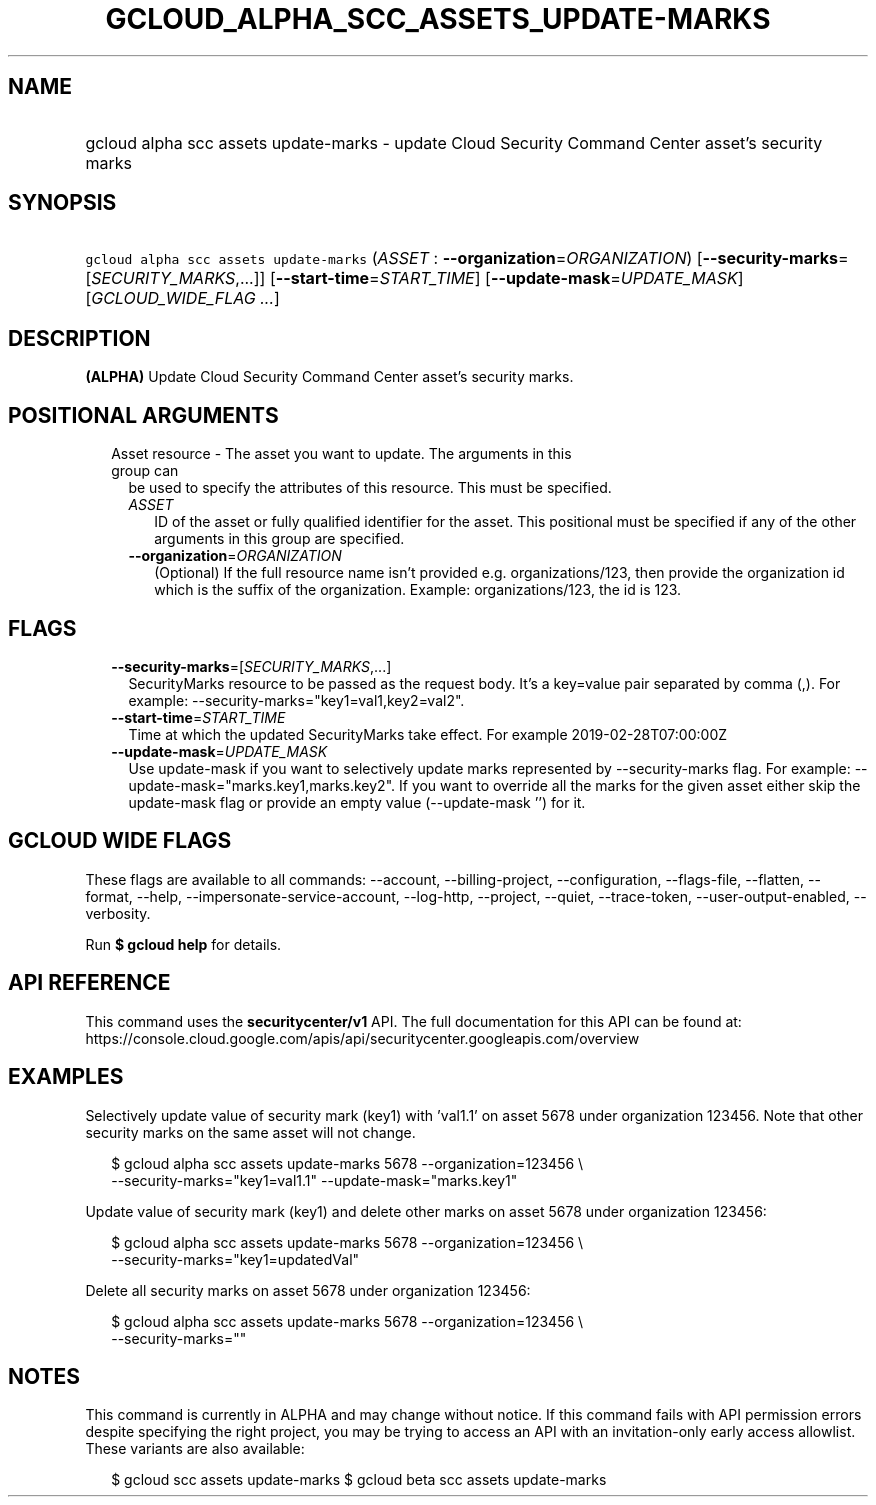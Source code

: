 
.TH "GCLOUD_ALPHA_SCC_ASSETS_UPDATE\-MARKS" 1



.SH "NAME"
.HP
gcloud alpha scc assets update\-marks \- update Cloud Security Command Center asset's security marks



.SH "SYNOPSIS"
.HP
\f5gcloud alpha scc assets update\-marks\fR (\fIASSET\fR\ :\ \fB\-\-organization\fR=\fIORGANIZATION\fR) [\fB\-\-security\-marks\fR=[\fISECURITY_MARKS\fR,...]] [\fB\-\-start\-time\fR=\fISTART_TIME\fR] [\fB\-\-update\-mask\fR=\fIUPDATE_MASK\fR] [\fIGCLOUD_WIDE_FLAG\ ...\fR]



.SH "DESCRIPTION"

\fB(ALPHA)\fR Update Cloud Security Command Center asset's security marks.



.SH "POSITIONAL ARGUMENTS"

.RS 2m
.TP 2m

Asset resource \- The asset you want to update. The arguments in this group can
be used to specify the attributes of this resource. This must be specified.

.RS 2m
.TP 2m
\fIASSET\fR
ID of the asset or fully qualified identifier for the asset. This positional
must be specified if any of the other arguments in this group are specified.

.TP 2m
\fB\-\-organization\fR=\fIORGANIZATION\fR
(Optional) If the full resource name isn't provided e.g. organizations/123, then
provide the organization id which is the suffix of the organization. Example:
organizations/123, the id is 123.


.RE
.RE
.sp

.SH "FLAGS"

.RS 2m
.TP 2m
\fB\-\-security\-marks\fR=[\fISECURITY_MARKS\fR,...]
SecurityMarks resource to be passed as the request body. It's a key=value pair
separated by comma (,). For example: \-\-security\-marks="key1=val1,key2=val2".

.TP 2m
\fB\-\-start\-time\fR=\fISTART_TIME\fR
Time at which the updated SecurityMarks take effect. For example
2019\-02\-28T07:00:00Z

.TP 2m
\fB\-\-update\-mask\fR=\fIUPDATE_MASK\fR
Use update\-mask if you want to selectively update marks represented by
\-\-security\-marks flag. For example: \-\-update\-mask="marks.key1,marks.key2".
If you want to override all the marks for the given asset either skip the
update\-mask flag or provide an empty value (\-\-update\-mask '') for it.


.RE
.sp

.SH "GCLOUD WIDE FLAGS"

These flags are available to all commands: \-\-account, \-\-billing\-project,
\-\-configuration, \-\-flags\-file, \-\-flatten, \-\-format, \-\-help,
\-\-impersonate\-service\-account, \-\-log\-http, \-\-project, \-\-quiet,
\-\-trace\-token, \-\-user\-output\-enabled, \-\-verbosity.

Run \fB$ gcloud help\fR for details.



.SH "API REFERENCE"

This command uses the \fBsecuritycenter/v1\fR API. The full documentation for
this API can be found at:
https://console.cloud.google.com/apis/api/securitycenter.googleapis.com/overview



.SH "EXAMPLES"

Selectively update value of security mark (key1) with 'val1.1' on asset 5678
under organization 123456. Note that other security marks on the same asset will
not change.

.RS 2m
$ gcloud alpha scc assets update\-marks 5678 \-\-organization=123456 \e
    \-\-security\-marks="key1=val1.1" \-\-update\-mask="marks.key1"
.RE

Update value of security mark (key1) and delete other marks on asset 5678 under
organization 123456:

.RS 2m
$ gcloud alpha scc assets update\-marks 5678 \-\-organization=123456 \e
    \-\-security\-marks="key1=updatedVal"
.RE

Delete all security marks on asset 5678 under organization 123456:

.RS 2m
$ gcloud alpha scc assets update\-marks 5678 \-\-organization=123456 \e
    \-\-security\-marks=""
.RE



.SH "NOTES"

This command is currently in ALPHA and may change without notice. If this
command fails with API permission errors despite specifying the right project,
you may be trying to access an API with an invitation\-only early access
allowlist. These variants are also available:

.RS 2m
$ gcloud scc assets update\-marks
$ gcloud beta scc assets update\-marks
.RE

